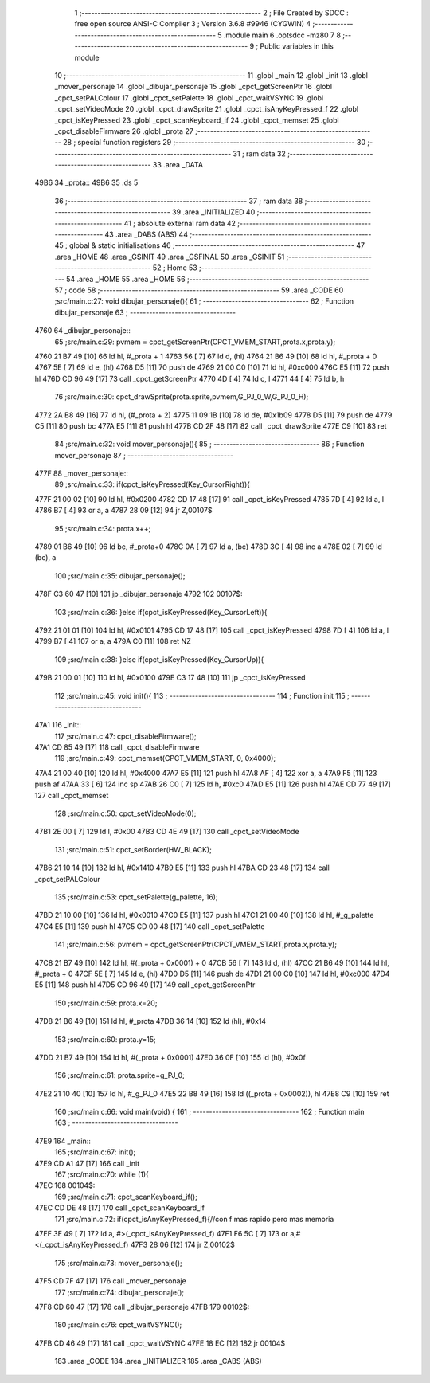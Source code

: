                               1 ;--------------------------------------------------------
                              2 ; File Created by SDCC : free open source ANSI-C Compiler
                              3 ; Version 3.6.8 #9946 (CYGWIN)
                              4 ;--------------------------------------------------------
                              5 	.module main
                              6 	.optsdcc -mz80
                              7 	
                              8 ;--------------------------------------------------------
                              9 ; Public variables in this module
                             10 ;--------------------------------------------------------
                             11 	.globl _main
                             12 	.globl _init
                             13 	.globl _mover_personaje
                             14 	.globl _dibujar_personaje
                             15 	.globl _cpct_getScreenPtr
                             16 	.globl _cpct_setPALColour
                             17 	.globl _cpct_setPalette
                             18 	.globl _cpct_waitVSYNC
                             19 	.globl _cpct_setVideoMode
                             20 	.globl _cpct_drawSprite
                             21 	.globl _cpct_isAnyKeyPressed_f
                             22 	.globl _cpct_isKeyPressed
                             23 	.globl _cpct_scanKeyboard_if
                             24 	.globl _cpct_memset
                             25 	.globl _cpct_disableFirmware
                             26 	.globl _prota
                             27 ;--------------------------------------------------------
                             28 ; special function registers
                             29 ;--------------------------------------------------------
                             30 ;--------------------------------------------------------
                             31 ; ram data
                             32 ;--------------------------------------------------------
                             33 	.area _DATA
   49B6                      34 _prota::
   49B6                      35 	.ds 5
                             36 ;--------------------------------------------------------
                             37 ; ram data
                             38 ;--------------------------------------------------------
                             39 	.area _INITIALIZED
                             40 ;--------------------------------------------------------
                             41 ; absolute external ram data
                             42 ;--------------------------------------------------------
                             43 	.area _DABS (ABS)
                             44 ;--------------------------------------------------------
                             45 ; global & static initialisations
                             46 ;--------------------------------------------------------
                             47 	.area _HOME
                             48 	.area _GSINIT
                             49 	.area _GSFINAL
                             50 	.area _GSINIT
                             51 ;--------------------------------------------------------
                             52 ; Home
                             53 ;--------------------------------------------------------
                             54 	.area _HOME
                             55 	.area _HOME
                             56 ;--------------------------------------------------------
                             57 ; code
                             58 ;--------------------------------------------------------
                             59 	.area _CODE
                             60 ;src/main.c:27: void dibujar_personaje(){
                             61 ;	---------------------------------
                             62 ; Function dibujar_personaje
                             63 ; ---------------------------------
   4760                      64 _dibujar_personaje::
                             65 ;src/main.c:29: pvmem = cpct_getScreenPtr(CPCT_VMEM_START,prota.x,prota.y);
   4760 21 B7 49      [10]   66 	ld	hl, #_prota + 1
   4763 56            [ 7]   67 	ld	d, (hl)
   4764 21 B6 49      [10]   68 	ld	hl, #_prota + 0
   4767 5E            [ 7]   69 	ld	e, (hl)
   4768 D5            [11]   70 	push	de
   4769 21 00 C0      [10]   71 	ld	hl, #0xc000
   476C E5            [11]   72 	push	hl
   476D CD 96 49      [17]   73 	call	_cpct_getScreenPtr
   4770 4D            [ 4]   74 	ld	c, l
   4771 44            [ 4]   75 	ld	b, h
                             76 ;src/main.c:30: cpct_drawSprite(prota.sprite,pvmem,G_PJ_0_W,G_PJ_0_H);
   4772 2A B8 49      [16]   77 	ld	hl, (#_prota + 2)
   4775 11 09 1B      [10]   78 	ld	de, #0x1b09
   4778 D5            [11]   79 	push	de
   4779 C5            [11]   80 	push	bc
   477A E5            [11]   81 	push	hl
   477B CD 2F 48      [17]   82 	call	_cpct_drawSprite
   477E C9            [10]   83 	ret
                             84 ;src/main.c:32: void mover_personaje(){
                             85 ;	---------------------------------
                             86 ; Function mover_personaje
                             87 ; ---------------------------------
   477F                      88 _mover_personaje::
                             89 ;src/main.c:33: if(cpct_isKeyPressed(Key_CursorRight)){
   477F 21 00 02      [10]   90 	ld	hl, #0x0200
   4782 CD 17 48      [17]   91 	call	_cpct_isKeyPressed
   4785 7D            [ 4]   92 	ld	a, l
   4786 B7            [ 4]   93 	or	a, a
   4787 28 09         [12]   94 	jr	Z,00107$
                             95 ;src/main.c:34: prota.x++;
   4789 01 B6 49      [10]   96 	ld	bc, #_prota+0
   478C 0A            [ 7]   97 	ld	a, (bc)
   478D 3C            [ 4]   98 	inc	a
   478E 02            [ 7]   99 	ld	(bc), a
                            100 ;src/main.c:35: dibujar_personaje();
   478F C3 60 47      [10]  101 	jp  _dibujar_personaje
   4792                     102 00107$:
                            103 ;src/main.c:36: }else if(cpct_isKeyPressed(Key_CursorLeft)){
   4792 21 01 01      [10]  104 	ld	hl, #0x0101
   4795 CD 17 48      [17]  105 	call	_cpct_isKeyPressed
   4798 7D            [ 4]  106 	ld	a, l
   4799 B7            [ 4]  107 	or	a, a
   479A C0            [11]  108 	ret	NZ
                            109 ;src/main.c:38: }else if(cpct_isKeyPressed(Key_CursorUp)){
   479B 21 00 01      [10]  110 	ld	hl, #0x0100
   479E C3 17 48      [10]  111 	jp  _cpct_isKeyPressed
                            112 ;src/main.c:45: void init(){
                            113 ;	---------------------------------
                            114 ; Function init
                            115 ; ---------------------------------
   47A1                     116 _init::
                            117 ;src/main.c:47: cpct_disableFirmware();
   47A1 CD 85 49      [17]  118 	call	_cpct_disableFirmware
                            119 ;src/main.c:49: cpct_memset(CPCT_VMEM_START, 0, 0x4000);
   47A4 21 00 40      [10]  120 	ld	hl, #0x4000
   47A7 E5            [11]  121 	push	hl
   47A8 AF            [ 4]  122 	xor	a, a
   47A9 F5            [11]  123 	push	af
   47AA 33            [ 6]  124 	inc	sp
   47AB 26 C0         [ 7]  125 	ld	h, #0xc0
   47AD E5            [11]  126 	push	hl
   47AE CD 77 49      [17]  127 	call	_cpct_memset
                            128 ;src/main.c:50: cpct_setVideoMode(0);
   47B1 2E 00         [ 7]  129 	ld	l, #0x00
   47B3 CD 4E 49      [17]  130 	call	_cpct_setVideoMode
                            131 ;src/main.c:51: cpct_setBorder(HW_BLACK);
   47B6 21 10 14      [10]  132 	ld	hl, #0x1410
   47B9 E5            [11]  133 	push	hl
   47BA CD 23 48      [17]  134 	call	_cpct_setPALColour
                            135 ;src/main.c:53: cpct_setPalette(g_palette, 16);
   47BD 21 10 00      [10]  136 	ld	hl, #0x0010
   47C0 E5            [11]  137 	push	hl
   47C1 21 00 40      [10]  138 	ld	hl, #_g_palette
   47C4 E5            [11]  139 	push	hl
   47C5 CD 00 48      [17]  140 	call	_cpct_setPalette
                            141 ;src/main.c:56: pvmem = cpct_getScreenPtr(CPCT_VMEM_START,prota.x,prota.y);
   47C8 21 B7 49      [10]  142 	ld	hl, #(_prota + 0x0001) + 0
   47CB 56            [ 7]  143 	ld	d, (hl)
   47CC 21 B6 49      [10]  144 	ld	hl, #_prota + 0
   47CF 5E            [ 7]  145 	ld	e, (hl)
   47D0 D5            [11]  146 	push	de
   47D1 21 00 C0      [10]  147 	ld	hl, #0xc000
   47D4 E5            [11]  148 	push	hl
   47D5 CD 96 49      [17]  149 	call	_cpct_getScreenPtr
                            150 ;src/main.c:59: prota.x=20;
   47D8 21 B6 49      [10]  151 	ld	hl, #_prota
   47DB 36 14         [10]  152 	ld	(hl), #0x14
                            153 ;src/main.c:60: prota.y=15;
   47DD 21 B7 49      [10]  154 	ld	hl, #(_prota + 0x0001)
   47E0 36 0F         [10]  155 	ld	(hl), #0x0f
                            156 ;src/main.c:61: prota.sprite=g_PJ_0;
   47E2 21 10 40      [10]  157 	ld	hl, #_g_PJ_0
   47E5 22 B8 49      [16]  158 	ld	((_prota + 0x0002)), hl
   47E8 C9            [10]  159 	ret
                            160 ;src/main.c:66: void main(void) {
                            161 ;	---------------------------------
                            162 ; Function main
                            163 ; ---------------------------------
   47E9                     164 _main::
                            165 ;src/main.c:67: init();
   47E9 CD A1 47      [17]  166 	call	_init
                            167 ;src/main.c:70: while (1){
   47EC                     168 00104$:
                            169 ;src/main.c:71: cpct_scanKeyboard_if();
   47EC CD DE 48      [17]  170 	call	_cpct_scanKeyboard_if
                            171 ;src/main.c:72: if(cpct_isAnyKeyPressed_f){//con f mas rapido pero mas memoria
   47EF 3E 49         [ 7]  172 	ld	a, #>(_cpct_isAnyKeyPressed_f)
   47F1 F6 5C         [ 7]  173 	or	a,#<(_cpct_isAnyKeyPressed_f)
   47F3 28 06         [12]  174 	jr	Z,00102$
                            175 ;src/main.c:73: mover_personaje();
   47F5 CD 7F 47      [17]  176 	call	_mover_personaje
                            177 ;src/main.c:74: dibujar_personaje();
   47F8 CD 60 47      [17]  178 	call	_dibujar_personaje
   47FB                     179 00102$:
                            180 ;src/main.c:76: cpct_waitVSYNC();
   47FB CD 46 49      [17]  181 	call	_cpct_waitVSYNC
   47FE 18 EC         [12]  182 	jr	00104$
                            183 	.area _CODE
                            184 	.area _INITIALIZER
                            185 	.area _CABS (ABS)
